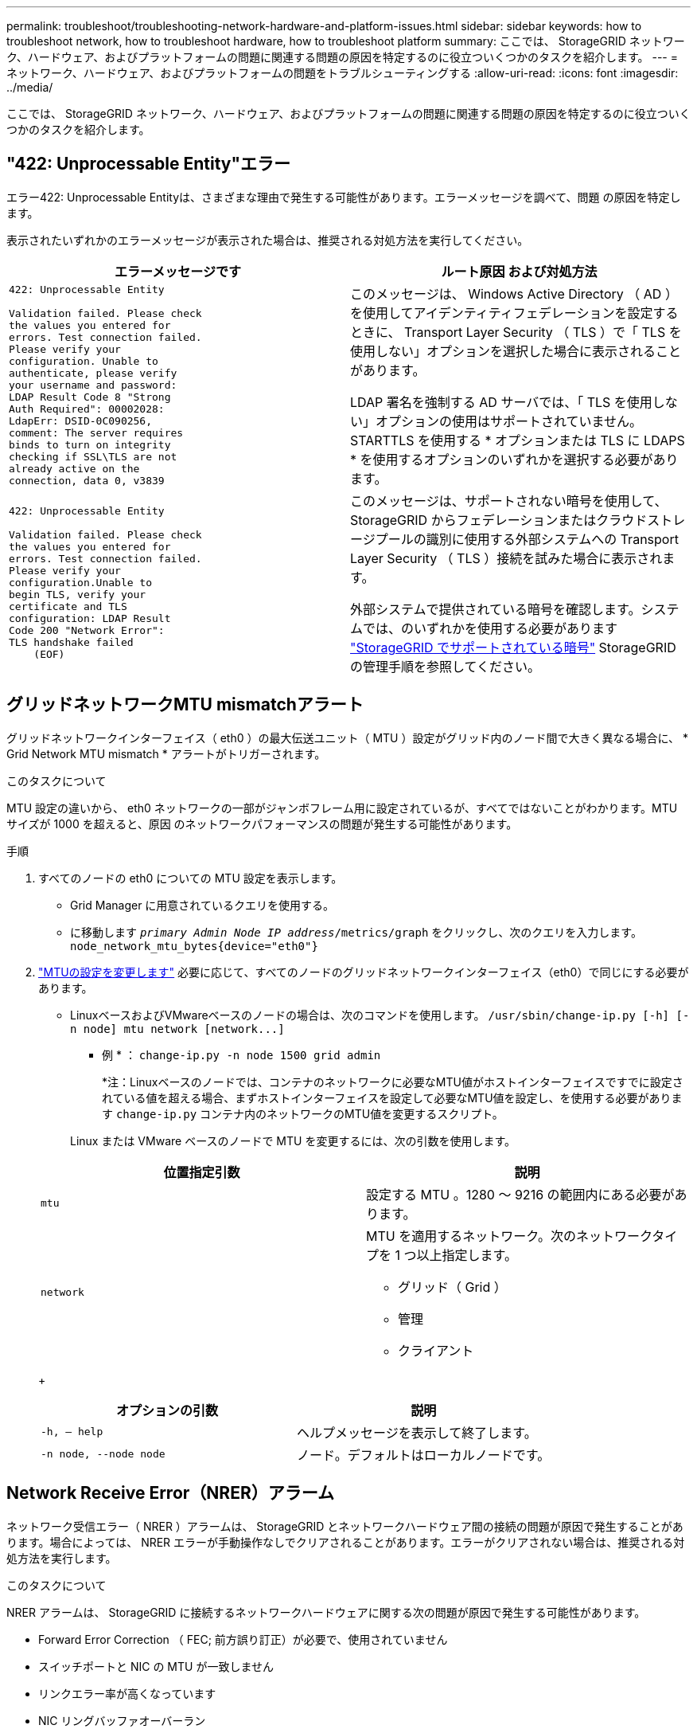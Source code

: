 ---
permalink: troubleshoot/troubleshooting-network-hardware-and-platform-issues.html 
sidebar: sidebar 
keywords: how to troubleshoot network, how to troubleshoot hardware, how to troubleshoot platform 
summary: ここでは、 StorageGRID ネットワーク、ハードウェア、およびプラットフォームの問題に関連する問題の原因を特定するのに役立ついくつかのタスクを紹介します。 
---
= ネットワーク、ハードウェア、およびプラットフォームの問題をトラブルシューティングする
:allow-uri-read: 
:icons: font
:imagesdir: ../media/


[role="lead"]
ここでは、 StorageGRID ネットワーク、ハードウェア、およびプラットフォームの問題に関連する問題の原因を特定するのに役立ついくつかのタスクを紹介します。



== "422: Unprocessable Entity"エラー

エラー422: Unprocessable Entityは、さまざまな理由で発生する可能性があります。エラーメッセージを調べて、問題 の原因を特定します。

表示されたいずれかのエラーメッセージが表示された場合は、推奨される対処方法を実行してください。

[cols="2a,2a"]
|===
| エラーメッセージです | ルート原因 および対処方法 


 a| 
[listing]
----
422: Unprocessable Entity

Validation failed. Please check
the values you entered for
errors. Test connection failed.
Please verify your
configuration. Unable to
authenticate, please verify
your username and password:
LDAP Result Code 8 "Strong
Auth Required": 00002028:
LdapErr: DSID-0C090256,
comment: The server requires
binds to turn on integrity
checking if SSL\TLS are not
already active on the
connection, data 0, v3839
---- a| 
このメッセージは、 Windows Active Directory （ AD ）を使用してアイデンティティフェデレーションを設定するときに、 Transport Layer Security （ TLS ）で「 TLS を使用しない」オプションを選択した場合に表示されることがあります。

LDAP 署名を強制する AD サーバでは、「 TLS を使用しない」オプションの使用はサポートされていません。STARTTLS を使用する * オプションまたは TLS に LDAPS * を使用するオプションのいずれかを選択する必要があります。



 a| 
[listing]
----
422: Unprocessable Entity

Validation failed. Please check
the values you entered for
errors. Test connection failed.
Please verify your
configuration.Unable to
begin TLS, verify your
certificate and TLS
configuration: LDAP Result
Code 200 "Network Error":
TLS handshake failed
    (EOF)
---- a| 
このメッセージは、サポートされない暗号を使用して、 StorageGRID からフェデレーションまたはクラウドストレージプールの識別に使用する外部システムへの Transport Layer Security （ TLS ）接続を試みた場合に表示されます。

外部システムで提供されている暗号を確認します。システムでは、のいずれかを使用する必要があります link:../admin/supported-ciphers-for-outgoing-tls-connections.html["StorageGRID でサポートされている暗号"] StorageGRID の管理手順を参照してください。

|===


== [[Troubleshoot_MTU_alert]]グリッドネットワークMTU mismatchアラート

グリッドネットワークインターフェイス（ eth0 ）の最大伝送ユニット（ MTU ）設定がグリッド内のノード間で大きく異なる場合に、 * Grid Network MTU mismatch * アラートがトリガーされます。

.このタスクについて
MTU 設定の違いから、 eth0 ネットワークの一部がジャンボフレーム用に設定されているが、すべてではないことがわかります。MTU サイズが 1000 を超えると、原因 のネットワークパフォーマンスの問題が発生する可能性があります。

.手順
. すべてのノードの eth0 についての MTU 設定を表示します。
+
** Grid Manager に用意されているクエリを使用する。
** に移動します `_primary Admin Node IP address_/metrics/graph` をクリックし、次のクエリを入力します。 `node_network_mtu_bytes{device="eth0"}`


. https://docs.netapp.com/us-en/storagegrid-appliances/commonhardware/changing-mtu-setting.html["MTUの設定を変更します"^] 必要に応じて、すべてのノードのグリッドネットワークインターフェイス（eth0）で同じにする必要があります。
+
** LinuxベースおよびVMwareベースのノードの場合は、次のコマンドを使用します。 `+/usr/sbin/change-ip.py [-h] [-n node] mtu network [network...]+`
+
* 例 * ： `change-ip.py -n node 1500 grid admin`

+
*注：Linuxベースのノードでは、コンテナのネットワークに必要なMTU値がホストインターフェイスですでに設定されている値を超える場合、まずホストインターフェイスを設定して必要なMTU値を設定し、を使用する必要があります `change-ip.py` コンテナ内のネットワークのMTU値を変更するスクリプト。

+
Linux または VMware ベースのノードで MTU を変更するには、次の引数を使用します。

+
[cols="2a,2a"]
|===
| 位置指定引数 | 説明 


 a| 
`mtu`
 a| 
設定する MTU 。1280 ～ 9216 の範囲内にある必要があります。



 a| 
`network`
 a| 
MTU を適用するネットワーク。次のネットワークタイプを 1 つ以上指定します。

*** グリッド（ Grid ）
*** 管理
*** クライアント


|===
+
[cols="2a,2a"]
|===
| オプションの引数 | 説明 


 a| 
`-h, – help`
 a| 
ヘルプメッセージを表示して終了します。



 a| 
`-n node, --node node`
 a| 
ノード。デフォルトはローカルノードです。

|===






== Network Receive Error（NRER）アラーム

ネットワーク受信エラー（ NRER ）アラームは、 StorageGRID とネットワークハードウェア間の接続の問題が原因で発生することがあります。場合によっては、 NRER エラーが手動操作なしでクリアされることがあります。エラーがクリアされない場合は、推奨される対処方法を実行します。

.このタスクについて
NRER アラームは、 StorageGRID に接続するネットワークハードウェアに関する次の問題が原因で発生する可能性があります。

* Forward Error Correction （ FEC; 前方誤り訂正）が必要で、使用されていません
* スイッチポートと NIC の MTU が一致しません
* リンクエラー率が高くなっています
* NIC リングバッファオーバーラン


.手順
. ネットワーク設定によっては、 NRER アラームの潜在的な原因に対処するためのトラブルシューティング手順を実行してください。
. エラーの原因 に応じて、次の手順を実行します。
+
[role="tabbed-block"]
====
.FECが一致しません
--

NOTE: これらの手順は、StorageGRID アプライアンスでFEC不一致が原因で発生したNRERエラーにのみ適用されます。

.. StorageGRID アプライアンスに接続されているスイッチのポートの FEC ステータスを確認します。
.. アプライアンスからスイッチへのケーブルの物理的な整合性をチェックしてください。
.. NRERアラームを解決するためにFEC設定を変更する場合は、まずStorageGRID アプライアンスインストーラの[Link Configuration]ページで、アプライアンスが* Auto *モードに設定されていることを確認します（使用しているアプライアンスの手順を参照してください。
+
*** https://docs.netapp.com/us-en/storagegrid-appliances/sg6100/changing-link-configuration-of-sgf6112-appliance.html["SGF6112を参照してください"^]
*** https://docs.netapp.com/us-en/storagegrid-appliances/sg6000/changing-link-configuration-of-sg6000-cn-controller.html["SG6000を使用します"^]
*** https://docs.netapp.com/us-en/storagegrid-appliances/sg5700/changing-link-configuration-of-e5700sg-controller.html["SG5700"^]
*** https://docs.netapp.com/us-en/storagegrid-appliances/sg100-1000/changing-link-configuration-of-services-appliance.html["SG100およびSG1000"^]


.. スイッチポートのFEC設定を変更します。StorageGRID アプライアンスのポートは、可能であれば、 FEC 設定を調整して一致させます。
+
StorageGRID アプライアンスではFECを設定できません。アプライアンスは、接続先のスイッチポートで FEC 設定を検出し、ミラーリングしようとします。リンクが 25GbE または 100GbE のネットワーク速度に強制的に設定されている場合、スイッチと NIC が共通の FEC 設定をネゴシエートできない可能性があります。共通のFEC設定がない場合、ネットワークは「no-FEC」モードに戻ります。FECが有効になっていない場合、接続は電気的ノイズによるエラーの影響を受けやすくなります。

+

NOTE: StorageGRID アプライアンスは、NO FECに加えて、Firecode（FC）FECとReed Solomon（RS）FECをサポートしています。



--
.スイッチポートと NIC の MTU が一致しません
--
エラーの原因がスイッチポートと NIC MTU の不一致である場合は、ノードに設定されている MTU サイズがスイッチポートの MTU 設定と同じであることを確認してください。

ノードに設定されている MTU サイズは、そのノードが接続されているスイッチポートの設定よりも小さい場合があります。StorageGRID ノードが MTU より大きいイーサネットフレームを受信すると、この設定では NRER アラームが報告される場合があります。このような状況が発生していると思われる場合は、スイッチポートの MTU を StorageGRID ネットワークインターフェイスの MTU に一致するように変更するか、 StorageGRID ネットワークインターフェイスの MTU をスイッチポートに合わせて変更します。 MTU の目的または要件に応じて変更します。


NOTE: ネットワークのパフォーマンスを最大限に高めるには、すべてのノードのグリッドネットワークインターフェイスで MTU 値がほぼ同じになるように設定する必要があります。個々のノードのグリッドネットワークの MTU 設定に大きな違いがある場合は、 * Grid Network MTU mismatch * アラートがトリガーされます。MTU値はすべてのネットワークタイプで同じである必要はありません。を参照してください <<troubleshoot_MTU_alert,Grid Network MTU mismatch アラートのトラブルシューティングを行います>> を参照してください。


NOTE: も参照してください https://docs.netapp.com/us-en/storagegrid-appliances/commonhardware/changing-mtu-setting.html["MTU 設定を変更します"^]。

--
.リンクエラー率が高くなっています
--
.. まだイネーブルになっていない場合は、 FEC をイネーブル
.. ネットワークケーブルの品質が良好で、損傷や不適切な接続がないことを確認します。
.. ケーブルに問題がない場合は、テクニカルサポートにお問い合わせください。
+

NOTE: 電気的ノイズが大きい環境では、エラー率が高くなることがあります。



--
.NIC リングバッファオーバーラン
--
エラーが NIC リングのバッファオーバーランである場合は、テクニカルサポートに連絡してください。

StorageGRID システムが過負荷になっていて、ネットワークイベントをタイムリーに処理できない場合、リングバッファがオーバーランする可能性があります。

--
====
. 原因となっている問題を解決したら、エラーカウンタをリセットします。
+
.. サポート * > * ツール * > * グリッドトポロジ * を選択します。
.. _site * > * _grid node_name > * SSM * > * Resources * > * Configuration * > * Main * を選択します。
.. [* 受信エラーカウントをリセットする * ] を選択し、 [ * 変更を適用する * ] をクリックします。




.関連情報
link:../monitor/alarms-reference.html["アラーム一覧（従来のシステム）"]



== 時刻同期エラー

グリッドで時刻の同期に関する問題が発生する可能性があります。

時刻の同期の問題が発生する場合は、少なくとも 4 つの外部 NTP ソースが指定されており、それぞれ Stratum 3 以上であることを確認します。それらのすべての外部 NTP ソースが正常に動作しており、 StorageGRID のノードからアクセスできることを確認する必要があります。


NOTE: いつ link:../maintain/configuring-ntp-servers.html["外部NTPソースの指定"] 本番レベルのStorageGRID インストールの場合は、Windows Server 2016より前のバージョンのWindowsでWindows Time (W32Time)サービスを使用しないでください。以前のバージョンの Windows のタイムサービスは精度が十分でないため、 StorageGRID などの高精度環境での使用は Microsoft でサポートされていません。



== Linux ：ネットワーク接続の問題

LinuxホストでホストされているStorageGRIDノードのネットワーク接続に問題が発生する可能性があります。



=== MAC アドレスのクローニング

ネットワークの問題は、 MAC アドレスのクローニングを使用して解決できる場合があります。仮想ホストを使用している場合は、各ネットワークの MAC アドレスクローニングキーの値をノード構成ファイルで「 true 」に設定します。この設定により、 StorageGRID コンテナの MAC アドレスがホストの MAC アドレスを使用するようになります。ノード構成ファイルを作成するには、の手順を参照してください link:../rhel/creating-node-configuration-files.html["Red Hat Enterprise Linux の場合"] または link:../ubuntu/creating-node-configuration-files.html["Ubuntu または Debian"]。


NOTE: Linux ホスト OS で使用する個別の仮想ネットワークインターフェイスを作成します。Linux ホスト OS 原因 と StorageGRID コンテナに同じネットワークインターフェイスを使用すると、ハイパーバイザーでプロミスキャスモードが有効になっていない場合、ホスト OS が到達不能になることがあります。

MACクローニングのイネーブル化の詳細については、の手順を参照してください link:../rhel/configuring-host-network.html["Red Hat Enterprise Linux の場合"] または link:../ubuntu/configuring-host-network.html["Ubuntu または Debian"]。



=== プロミスキャスモードです

MACアドレスクローニングを使用せず、ハイパーバイザーによって割り当てられたMACアドレス以外のMACアドレスのデータをすべてのインターフェイスで送受信できるようにする場合は、 [Promiscuous Mode]、[MAC Address Changes]、および[Forged Transmits]で、仮想スイッチおよびポートグループレベルのセキュリティプロパティが[Accept]に設定されていることを確認します。仮想スイッチに設定された値は、ポートグループレベルの値によって上書きできるため、両方のレベルで設定が同じであることを確認してください。

プロミスキャスモードの使用方法の詳細については、の手順を参照してください link:../rhel/configuring-host-network.html["Red Hat Enterprise Linux の場合"] または link:../ubuntu/configuring-host-network.html["Ubuntu または Debian"]。



== Linux：ノードのステータスが「orphaned」になっている

orphaned 状態の Linux ノードは、通常、 StorageGRID サービスまたはノードのコンテナを制御している StorageGRID ノードデーモンが予期せず停止したことを示しています。

.このタスクについて
Linux ノードが orphaned 状態になった場合は、次のように対応策を実行してください。

* ログでエラーとメッセージを確認します。
* ノードを再起動してみます。
* 必要に応じて、コンテナエンジンのコマンドを使用して既存のノードコンテナを停止します。
* ノードを再起動します。


.手順
. サービスデーモンと orphaned 状態のノードの両方のログを調べ、明らかなエラーや予期しない終了に関するメッセージがないか確認します。
. ホストに root としてログインするか、 sudo 権限を持つアカウントを使ってログインします。
. 次のコマンドを実行して、ノードの再起動を試行します。 `$ sudo storagegrid node start node-name`
+
 $ sudo storagegrid node start DC1-S1-172-16-1-172
+
ノードが孤立している場合、応答はになります

+
[listing]
----
Not starting ORPHANED node DC1-S1-172-16-1-172
----
. Linux から、コンテナエンジンおよび StorageGRID ノードを制御しているすべてのプロセスを停止します。例：``sudo docker stop --time secondscontainer-name``
+
の場合 `seconds`で、コンテナの停止を待機する秒数を入力します（通常は15分以下）。例：

+
[listing]
----
sudo docker stop --time 900 storagegrid-DC1-S1-172-16-1-172
----
. ノードを再起動します。 `storagegrid node start node-name`
+
[listing]
----
storagegrid node start DC1-S1-172-16-1-172
----




== Linux ： IPv6 サポートのトラブルシューティングを行います

Linux ホストに StorageGRID ノードをインストールしていて、 IPv6 アドレスが想定どおりにノードコンテナに割り当てられていない場合は、カーネルでの IPv6 サポートの有効化が必要となることがあります。

.このタスクについて
Grid Manager の次の場所で、グリッドノードに割り当てられている IPv6 アドレスを確認できます。

* ノードを選択し、ノードを選択します。次に、 [ 概要 ] タブの [* IP アドレス * の横にある [ さらに * 表示 ] を選択します。
+
image::../media/node_overview_ip_addresses_ipv6.png[ノードのスクリーンショット > 概要 > IP アドレス]

* サポート * > * ツール * > * グリッドトポロジ * を選択します。次に、 * _Node_* > * SSM * > * Resources * を選択します。IPv6 アドレスが割り当てられている場合は、「 * ネットワークアドレス * 」セクションの IPv4 アドレスの下に表示されます。


IPv6 アドレスが表示されず、ノードが Linux ホストにインストールされている場合は、次の手順に従ってカーネルで IPv6 サポートを有効にします。

.手順
. ホストに root としてログインするか、 sudo 権限を持つアカウントを使ってログインします。
. 次のコマンドを実行します。 `sysctl net.ipv6.conf.all.disable_ipv6`
+
[listing]
----
root@SG:~ # sysctl net.ipv6.conf.all.disable_ipv6
----
+
結果は 0 になります。

+
[listing]
----
net.ipv6.conf.all.disable_ipv6 = 0
----
+

NOTE: 結果が0でない場合は、オペレーティングシステムのドキュメントで変更方法を確認してください `sysctl` 設定：次に進む前に、値を 0 に変更します。

. StorageGRID ノードコンテナを入力します。 `storagegrid node enter node-name`
. 次のコマンドを実行します。 `sysctl net.ipv6.conf.all.disable_ipv6`
+
[listing]
----
root@DC1-S1:~ # sysctl net.ipv6.conf.all.disable_ipv6
----
+
結果は1になるはずです。

+
[listing]
----
net.ipv6.conf.all.disable_ipv6 = 1
----
+

NOTE: 結果が 1 でない場合、この手順 は適用されません。テクニカルサポートにお問い合わせください。

. コンテナを終了します。 `exit`
+
[listing]
----
root@DC1-S1:~ # exit
----
. rootとして次のファイルを編集します。 `/var/lib/storagegrid/settings/sysctl.d/net.conf`。
+
[listing]
----
sudo vi /var/lib/storagegrid/settings/sysctl.d/net.conf
----
. 次の 2 行を探して、コメントタグを削除します。次に、ファイルを保存して閉じます。
+
[listing]
----
net.ipv6.conf.all.disable_ipv6 = 0
----
+
[listing]
----
net.ipv6.conf.default.disable_ipv6 = 0
----
. 次のコマンドを実行して、 StorageGRID コンテナを再起動します。
+
[listing]
----
storagegrid node stop node-name
----
+
[listing]
----
storagegrid node start node-name
----

